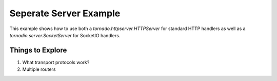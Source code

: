 Seperate Server Example
=======================

This example shows how to use both a `tornado.httpserver.HTTPServer` for
standard HTTP handlers as well as a `tornadio.server.SocketServer` for 
SocketIO handlers.

Things to Explore
-----------------
#. What transport protocols work?
#. Multiple routers
